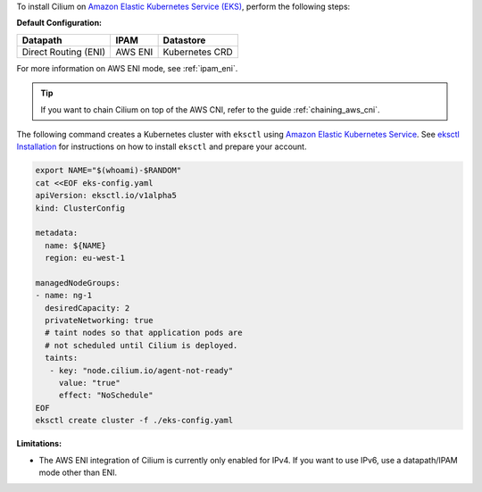 To install Cilium on `Amazon Elastic Kubernetes Service (EKS) <https://docs.aws.amazon.com/eks/latest/userguide/getting-started.html>`_,
perform the following steps:

**Default Configuration:**

===================== =================== ==============
Datapath              IPAM                Datastore
===================== =================== ==============
Direct Routing (ENI)  AWS ENI             Kubernetes CRD
===================== =================== ==============

For more information on AWS ENI mode, see :ref:`ipam_eni`.

.. tip::

   If you want to chain Cilium on top of the AWS CNI, refer to the guide
   :ref:`chaining_aws_cni`.

The following command creates a Kubernetes cluster with ``eksctl``
using `Amazon Elastic Kubernetes Service
<https://aws.amazon.com/eks/>`_.  See `eksctl Installation
<https://github.com/weaveworks/eksctl>`_ for instructions on how to
install ``eksctl`` and prepare your account.

.. code-block:: shell-session

   export NAME="$(whoami)-$RANDOM"
   cat <<EOF eks-config.yaml
   apiVersion: eksctl.io/v1alpha5
   kind: ClusterConfig

   metadata:
     name: ${NAME}
     region: eu-west-1

   managedNodeGroups:
   - name: ng-1
     desiredCapacity: 2
     privateNetworking: true
     # taint nodes so that application pods are
     # not scheduled until Cilium is deployed.
     taints:
      - key: "node.cilium.io/agent-not-ready"
        value: "true"
        effect: "NoSchedule"
   EOF
   eksctl create cluster -f ./eks-config.yaml

**Limitations:**

* The AWS ENI integration of Cilium is currently only enabled for IPv4. If you
  want to use IPv6, use a datapath/IPAM mode other than ENI.
